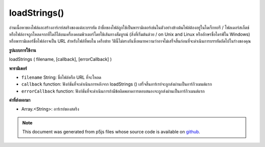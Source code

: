 .. raw:: html

	<script src="https://sketch.netpie.io/widget/p5-widget.js"></script>

loadStrings()
=============

อ่านเนื้อหาของไฟล์และสร้างอาร์เรย์สตริงของแต่ละบรรทัด ถ้าชื่อของไฟล์ถูกใช้เป็นพารามิเตอร์เช่นในตัวอย่างข้างต้นไฟล์ต้องอยู่ในไดเร็กทอรี / โฟลเดอร์สเก็ตช์ 
หรือไฟล์อาจถูกโหลดจากที่ใดก็ได้บนเครื่องคอมพิวเตอร์โดยใช้เส้นทางสัมบูรณ์ (สิ่งที่เริ่มต้นด้วย / on Unix and Linux หรืออักษรชื่อไดรฟ์ใน Windows) หรือพารามิเตอร์ชื่อไฟล์อาจเป็น URL สำหรับไฟล์ที่พบใน เครือข่าย 
วิธีนี้ไม่ตรงกันซึ่งหมายความว่าอาจไม่เสร็จสิ้นก่อนที่จะดำเนินการบรรทัดถัดไปในร่างของคุณ

.. Reads the contents of a file and creates a String array of its individual
.. lines. If the name of the file is used as the parameter, as in the above
.. example, the file must be located in the sketch directory/folder.
.. 
.. Alternatively, the file maybe be loaded from anywhere on the local
.. computer using an absolute path (something that starts with / on Unix and
.. Linux, or a drive letter on Windows), or the filename parameter can be a
.. URL for a file found on a network.
.. 
.. This method is asynchronous, meaning it may not finish before the next
.. line in your sketch is executed.
**รูปแบบการใช้งาน**

loadStrings ( filename, [callback], [errorCallback] )

**พารามิเตอร์**

- ``filename``  String: ชื่อไฟล์หรือ URL ที่จะโหลด

- ``callback``  function: ฟังก์ชันที่จะดำเนินการหลังจาก loadStrings () เสร็จสิ้นอาร์เรย์จะถูกส่งผ่านเป็นอาร์กิวเมนต์แรก

- ``errorCallback``  function: ฟังก์ชันที่จะดำเนินการถ้ามีข้อผิดพลาดการตอบสนองจะถูกส่งผ่านเป็นอาร์กิวเมนต์แรก

.. ``filename``  String: name of the file or url to load
.. ``callback``  function: function to be executed after loadStrings()
                              completes, Array is passed in as first
                              argument
.. ``errorCallback``  function: function to be executed if
                              there is an error, response is passed
                              in as first argument

**ค่าที่ส่งออกมา**

- Array.<String>: อาร์เรย์ของสตริง

.. Array.<String>: Array of Strings

.. raw:: html

	<script type="text/p5" data-autoplay data-hide-sourcecode>
	<p>Calling loadStrings() inside preload() guarantees to complete the
	operation before setup() and draw() are called.</p>
	
	var result;
	function preload() {
	  result = loadStrings('assets/test.txt');
	}
	function setup() {
	  background(200);
	  var ind = floor(random(result.length));
	  text(result[ind], 10, 10, 80, 80);
	}
	<p>Outside of preload(), you may supply a callback function to handle the
	object:</p>
	
	function setup() {
	  loadStrings('assets/test.txt', pickString);
	}
	
	function pickString(result) {
	  background(200);
	  var ind = floor(random(result.length));
	  text(result[ind], 10, 10, 80, 80);
	}

	</script>

	<br><br>

.. note:: This document was generated from p5js files whose source code is available on `github <https://github.com/processing/p5.js>`_.
